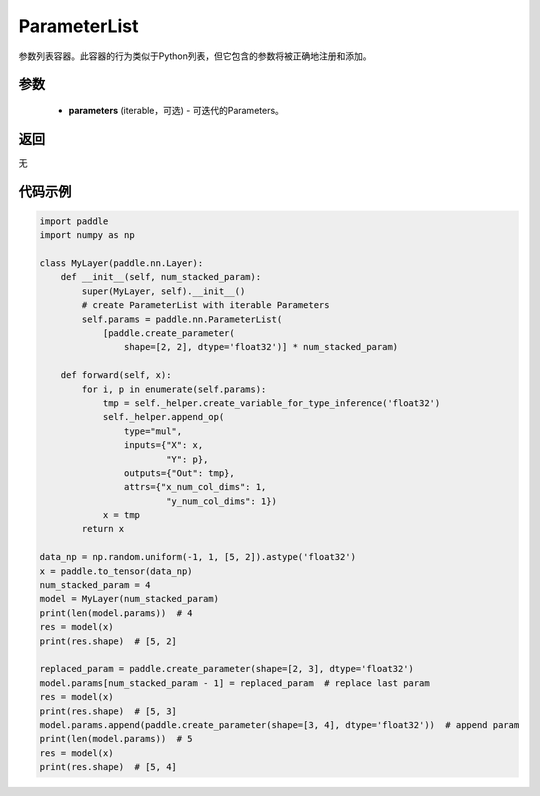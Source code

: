 .. _cn_api_fluid_dygraph_ParameterList:

ParameterList
-------------------------------

.. py:class:: paddle.nn.ParameterList(parameters=None)




参数列表容器。此容器的行为类似于Python列表，但它包含的参数将被正确地注册和添加。

参数
::::::::::::

    - **parameters** (iterable，可选) - 可迭代的Parameters。

返回
::::::::::::
无

代码示例
::::::::::::

.. code-block:: python

    import paddle
    import numpy as np

    class MyLayer(paddle.nn.Layer):
        def __init__(self, num_stacked_param):
            super(MyLayer, self).__init__()
            # create ParameterList with iterable Parameters
            self.params = paddle.nn.ParameterList(
                [paddle.create_parameter(
                    shape=[2, 2], dtype='float32')] * num_stacked_param)

        def forward(self, x):
            for i, p in enumerate(self.params):
                tmp = self._helper.create_variable_for_type_inference('float32')
                self._helper.append_op(
                    type="mul",
                    inputs={"X": x,
                            "Y": p},
                    outputs={"Out": tmp},
                    attrs={"x_num_col_dims": 1,
                            "y_num_col_dims": 1})
                x = tmp
            return x

    data_np = np.random.uniform(-1, 1, [5, 2]).astype('float32')
    x = paddle.to_tensor(data_np)
    num_stacked_param = 4
    model = MyLayer(num_stacked_param)
    print(len(model.params))  # 4
    res = model(x)
    print(res.shape)  # [5, 2]
    
    replaced_param = paddle.create_parameter(shape=[2, 3], dtype='float32')
    model.params[num_stacked_param - 1] = replaced_param  # replace last param
    res = model(x)
    print(res.shape)  # [5, 3]
    model.params.append(paddle.create_parameter(shape=[3, 4], dtype='float32'))  # append param
    print(len(model.params))  # 5
    res = model(x)
    print(res.shape)  # [5, 4]